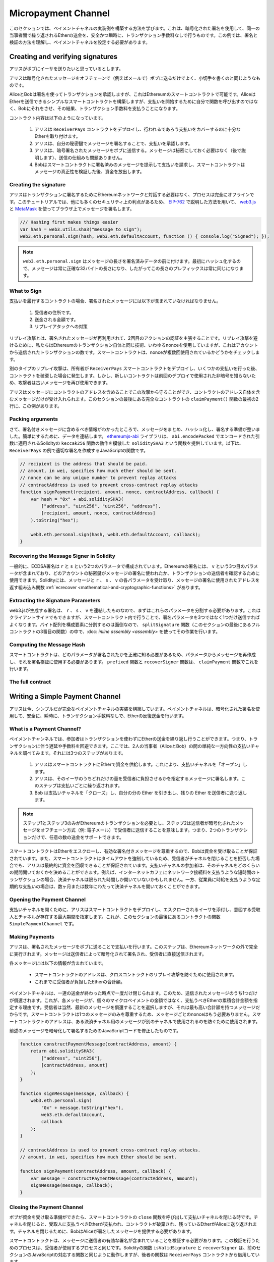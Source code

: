 ********************
Micropayment Channel
********************

.. In this section we will learn how to build an example implementation
.. of a payment channel. It uses cryptographic signatures to make
.. repeated transfers of Ether between the same parties secure, instantaneous, and
.. without transaction fees. For the example, we need to understand how to
.. sign and verify signatures, and setup the payment channel.

このセクションでは、ペイメントチャネルの実装例を構築する方法を学びます。これは、暗号化された署名を使用して、同一の当事者間で繰り返されるEtherの送金を、安全かつ瞬時に、トランザクション手数料なしで行うものです。この例では、署名と検証の方法を理解し、ペイメントチャネルを設定する必要があります。

Creating and verifying signatures
=================================

.. Imagine Alice wants to send some Ether to Bob, i.e.
.. Alice is the sender and Bob is the recipient.

アリスがボブにイーサを送りたいと思っているとします。

.. Alice only needs to send cryptographically signed messages off-chain
.. (e.g. via email) to Bob and it is similar to writing checks.

アリスは暗号化されたメッセージをオフチェーンで（例えばメールで）ボブに送るだけでよく、小切手を書くのと同じようなものです。

.. Alice and Bob use signatures to authorise transactions, which is possible with smart contracts on Ethereum.
.. Alice will build a simple smart contract that lets her transmit Ether, but instead of calling a function herself
.. to initiate a payment, she will let Bob do that, and therefore pay the transaction fee.

AliceとBobは署名を使ってトランザクションを承認しますが、これはEthereumのスマートコントラクトで可能です。AliceはEtherを送信できるシンプルなスマートコントラクトを構築しますが、支払いを開始するために自分で関数を呼び出すのではなく、Bobにそれをさせ、その結果、トランザクション手数料を支払うことになります。

.. The contract will work as follows:

..     1. Alice deploys the ``ReceiverPays`` contract, attaching enough Ether to cover the payments that will be made.

..     2. Alice authorises a payment by signing a message with her private key.

..     3. Alice sends the cryptographically signed message to Bob. The message does not need to be kept secret
..        (explained later), and the mechanism for sending it does not matter.

..     4. Bob claims his payment by presenting the signed message to the smart contract, it verifies the
..        authenticity of the message and then releases the funds.

コントラクト内容は以下のようになっています。

    1. アリスは ``ReceiverPays`` コントラクトをデプロイし、行われるであろう支払いをカバーするのに十分なEtherを取り付けます。

    2. アリスは、自分の秘密鍵でメッセージを署名することで、支払いを承認します。

    3. アリスは、暗号署名されたメッセージをボブに送信する。メッセージは秘密にしておく必要はなく（後で説明します）、送信の仕組みも問題ありません。

    4. Bobはスマートコントラクトに署名済みのメッセージを提示して支払いを請求し、スマートコントラクトはメッセージの真正性を検証した後、資金を放出します。

Creating the signature
----------------------

.. Alice does not need to interact with the Ethereum network
.. to sign the transaction, the process is completely offline.
.. In this tutorial, we will sign messages in the browser
.. using `web3.js <https://github.com/ethereum/web3.js>`_ and
.. `MetaMask <https://metamask.io>`_, using the method described in `EIP-762 <https://github.com/ethereum/EIPs/pull/712>`_,
.. as it provides a number of other security benefits.

アリスはトランザクションに署名するためにEthereumネットワークと対話する必要はなく、プロセスは完全にオフラインです。このチュートリアルでは、他にも多くのセキュリティ上の利点があるため、 `EIP-762 <https://github.com/ethereum/EIPs/pull/712>`_ で説明した方法を用いて、 `web3.js <https://github.com/ethereum/web3.js>`_ と `MetaMask <https://metamask.io>`_ を使ってブラウザ上でメッセージを署名します。

.. code-block:: javascript

    /// Hashing first makes things easier
    var hash = web3.utils.sha3("message to sign");
    web3.eth.personal.sign(hash, web3.eth.defaultAccount, function () { console.log("Signed"); });

.. .. note::

..   The ``web3.eth.personal.sign`` prepends the length of the
..   message to the signed data. Since we hash first, the message
..   will always be exactly 32 bytes long, and thus this length
..   prefix is always the same.

.. note::

  ``web3.eth.personal.sign`` はメッセージの長さを署名済みデータの前に付けます。最初にハッシュ化するので、メッセージは常に正確な32バイトの長さになり、したがってこの長さのプレフィックスは常に同じになります。

What to Sign
------------

.. For a contract that fulfils payments, the signed message must include:

..     1. The recipient's address.

..     2. The amount to be transferred.

..     3. Protection against replay attacks.

支払いを履行するコントラクトの場合、署名されたメッセージには以下が含まれていなければなりません。

    1. 受信者の住所です。

    2. 送金される金額です。

    3. リプレイアタックへの対策

.. A replay attack is when a signed message is reused to claim
.. authorization for a second action. To avoid replay attacks
.. we use the same technique as in Ethereum transactions themselves,
.. a so-called nonce, which is the number of transactions sent by
.. an account. The smart contract checks if a nonce is used multiple times.

リプレイ攻撃とは、署名されたメッセージが再利用されて、2回目のアクションの認証を主張することです。リプレイ攻撃を避けるために、私たちはEthereumのトランザクション自体と同じ技術、いわゆるnonceを使用していますが、これはアカウントから送信されたトランザクションの数です。スマートコントラクトは、nonceが複数回使用されているかどうかをチェックします。

.. Another type of replay attack can occur when the owner
.. deploys a ``ReceiverPays`` smart contract, makes some
.. payments, and then destroys the contract. Later, they decide
.. to deploy the ``RecipientPays`` smart contract again, but the
.. new contract does not know the nonces used in the previous
.. deployment, so the attacker can use the old messages again.

別のタイプのリプレイ攻撃は、所有者が ``ReceiverPays`` スマートコントラクトをデプロイし、いくつかの支払いを行った後、コントラクトを破棄した場合に発生します。しかし、新しいコントラクトは前回のデプロイで使用された非暗号を知らないため、攻撃者は古いメッセージを再び使用できます。

.. Alice can protect against this attack by including the
.. contract's address in the message, and only messages containing
.. the contract's address itself will be accepted. You can find
.. an example of this in the first two lines of the ``claimPayment()``
.. function of the full contract at the end of this section.

アリスはメッセージにコントラクトのアドレスを含めることでこの攻撃から守ることができ、コントラクトのアドレス自体を含むメッセージだけが受け入れられます。このセクションの最後にある完全なコントラクトの ``claimPayment()`` 関数の最初の2行に、この例があります。

Packing arguments
-----------------

.. Now that we have identified what information to include in the signed message,
.. we are ready to put the message together, hash it, and sign it. For simplicity,
.. we concatenate the data. The `ethereumjs-abi <https://github.com/ethereumjs/ethereumjs-abi>`_
.. library provides a function called ``soliditySHA3`` that mimics the behaviour of
.. Solidity's ``keccak256`` function applied to arguments encoded using ``abi.encodePacked``.
.. Here is a JavaScript function that creates the proper signature for the ``ReceiverPays`` example:

さて、署名付きメッセージに含めるべき情報がわかったところで、メッセージをまとめ、ハッシュ化し、署名する準備が整いました。簡単にするために、データを連結します。 `ethereumjs-abi <https://github.com/ethereumjs/ethereumjs-abi>`_ ライブラリは、 ``abi.encodePacked`` でエンコードされた引数に適用されるSolidityの ``keccak256`` 関数の動作を模倣した ``soliditySHA3`` という関数を提供しています。以下は、 ``ReceiverPays`` の例で適切な署名を作成するJavaScriptの関数です。

.. code-block:: javascript

    // recipient is the address that should be paid.
    // amount, in wei, specifies how much ether should be sent.
    // nonce can be any unique number to prevent replay attacks
    // contractAddress is used to prevent cross-contract replay attacks
    function signPayment(recipient, amount, nonce, contractAddress, callback) {
        var hash = "0x" + abi.soliditySHA3(
            ["address", "uint256", "uint256", "address"],
            [recipient, amount, nonce, contractAddress]
        ).toString("hex");

        web3.eth.personal.sign(hash, web3.eth.defaultAccount, callback);
    }

Recovering the Message Signer in Solidity
-----------------------------------------

.. In general, ECDSA signatures consist of two parameters,
.. ``r`` and ``s``. Signatures in Ethereum include a third
.. parameter called ``v``, that you can use to verify which
.. account's private key was used to sign the message, and
.. the transaction's sender. Solidity provides a built-in
.. function :ref:`ecrecover <mathematical-and-cryptographic-functions>` that
.. accepts a message along with the ``r``, ``s`` and ``v`` parameters
.. and returns the address that was used to sign the message.

一般的に、ECDSA署名は ``r`` と ``s`` という2つのパラメータで構成されています。Ethereumの署名には、 ``v`` という3つ目のパラメータが含まれており、どのアカウントの秘密鍵がメッセージの署名に使われたか、トランザクションの送信者を確認するために使用できます。Solidityには、メッセージと ``r`` 、 ``s`` 、 ``v`` の各パラメータを受け取り、メッセージの署名に使用されたアドレスを返す組み込み関数 :ref:`ecrecover <mathematical-and-cryptographic-functions>` があります。

Extracting the Signature Parameters
-----------------------------------

.. Signatures produced by web3.js are the concatenation of ``r``,
.. ``s`` and ``v``, so the first step is to split these parameters
.. apart. You can do this on the client-side, but doing it inside
.. the smart contract means you only need to send one signature
.. parameter rather than three. Splitting apart a byte array into
.. its constituent parts is a mess, so we use
.. :doc:`inline assembly <assembly>` to do the job in the ``splitSignature``
.. function (the third function in the full contract at the end of this section).

web3.jsが生成する署名は、 ``r`` 、 ``s`` 、 ``v`` を連結したものなので、まずはこれらのパラメータを分割する必要があります。これはクライアントサイドでもできますが、スマートコントラクト内で行うことで、署名パラメータを3つではなく1つだけ送信すればよくなります。バイト配列を構成要素に分割するのは面倒なので、 ``splitSignature`` 関数（このセクションの最後にあるフルコントラクトの3番目の関数）の中で、:doc: `inline assembly <assembly>` を使ってその作業を行います。

Computing the Message Hash
--------------------------

.. The smart contract needs to know exactly what parameters were signed, and so it
.. must recreate the message from the parameters and use that for signature verification.
.. The functions ``prefixed`` and ``recoverSigner`` do this in the ``claimPayment`` function.

スマートコントラクトは、どのパラメータが署名されたかを正確に知る必要があるため、パラメータからメッセージを再作成し、それを署名検証に使用する必要があります。 ``prefixed`` 関数と ``recoverSigner`` 関数は、 ``claimPayment`` 関数でこれを行います。

The full contract
-----------------

.. code-block:: solidity
    :force:

    // SPDX-License-Identifier: GPL-3.0
    pragma solidity >=0.7.0 <0.9.0;
    contract ReceiverPays {
        address owner = msg.sender;

        mapping(uint256 => bool) usedNonces;

        constructor() payable {}

        function claimPayment(uint256 amount, uint256 nonce, bytes memory signature) external {
            require(!usedNonces[nonce]);
            usedNonces[nonce] = true;

            // this recreates the message that was signed on the client
            bytes32 message = prefixed(keccak256(abi.encodePacked(msg.sender, amount, nonce, this)));

            require(recoverSigner(message, signature) == owner);

            payable(msg.sender).transfer(amount);
        }

        /// destroy the contract and reclaim the leftover funds.
        function shutdown() external {
            require(msg.sender == owner);
            selfdestruct(payable(msg.sender));
        }

        /// signature methods.
        function splitSignature(bytes memory sig)
            internal
            pure
            returns (uint8 v, bytes32 r, bytes32 s)
        {
            require(sig.length == 65);

            assembly {
                // first 32 bytes, after the length prefix.
                r := mload(add(sig, 32))
                // second 32 bytes.
                s := mload(add(sig, 64))
                // final byte (first byte of the next 32 bytes).
                v := byte(0, mload(add(sig, 96)))
            }

            return (v, r, s);
        }

        function recoverSigner(bytes32 message, bytes memory sig)
            internal
            pure
            returns (address)
        {
            (uint8 v, bytes32 r, bytes32 s) = splitSignature(sig);

            return ecrecover(message, v, r, s);
        }

        /// builds a prefixed hash to mimic the behavior of eth_sign.
        function prefixed(bytes32 hash) internal pure returns (bytes32) {
            return keccak256(abi.encodePacked("\x19Ethereum Signed Message:\n32", hash));
        }
    }

Writing a Simple Payment Channel
================================

.. Alice now builds a simple but complete implementation of a payment
.. channel. Payment channels use cryptographic signatures to make
.. repeated transfers of Ether securely, instantaneously, and without transaction fees.

アリスは今、シンプルだが完全なペイメントチャネルの実装を構築しています。ペイメントチャネルは、暗号化された署名を使用して、安全に、瞬時に、トランザクション手数料なしで、Etherの反復送金を行います。

What is a Payment Channel?
--------------------------

.. Payment channels allow participants to make repeated transfers of Ether
.. without using transactions. This means that you can avoid the delays and
.. fees associated with transactions. We are going to explore a simple
.. unidirectional payment channel between two parties (Alice and Bob). It involves three steps:

..     1. Alice funds a smart contract with Ether. This "opens" the payment channel.

..     2. Alice signs messages that specify how much of that Ether is owed to the recipient. This step is repeated for each payment.

..     3. Bob "closes" the payment channel, withdrawing his portion of the Ether and sending the remainder back to the sender.

ペイメントチャンネルでは、参加者はトランザクションを使わずにEtherの送金を繰り返し行うことができます。つまり、トランザクションに伴う遅延や手数料を回避できます。ここでは、2人の当事者（AliceとBob）の間の単純な一方向性の支払いチャネルを調べてみます。それには3つのステップがあります。

    1. アリスはスマートコントラクトにEtherで資金を供給します。これにより、支払いチャネルを「オープン」します。

    2. アリスは、そのイーサのうちどれだけの量を受信者に負担させるかを指定するメッセージに署名します。このステップは支払いごとに繰り返されます。

    3. Bob は支払いチャネルを「クローズ」し、自分の分の Ether を引き出し、残りの Ether を送信者に送り返します。

.. .. note::

..   Only steps 1 and 3 require Ethereum transactions, step 2 means that the sender
..   transmits a cryptographically signed message to the recipient via off chain
..   methods (e.g. email). This means only two transactions are required to support
..   any number of transfers.

.. note::

  ステップ1とステップ3のみがEthereumのトランザクションを必要とし、ステップ2は送信者が暗号化されたメッセージをオフチェーン方式（例: 電子メール）で受信者に送信することを意味します。つまり、2つのトランザクションだけで、任意の数の送金をサポートできます。

.. Bob is guaranteed to receive his funds because the smart contract escrows the
.. Ether and honours a valid signed message. The smart contract also enforces a
.. timeout, so Alice is guaranteed to eventually recover her funds even if the
.. recipient refuses to close the channel. It is up to the participants in a payment
.. channel to decide how long to keep it open. For a short-lived transaction,
.. such as paying an internet café for each minute of network access, the payment
.. channel may be kept open for a limited duration. On the other hand, for a
.. recurring payment, such as paying an employee an hourly wage, the payment channel
.. may be kept open for several months or years.

スマートコントラクトはEtherをエスクローし、有効な署名付きメッセージを尊重するので、Bobは資金を受け取ることが保証されています。また、スマートコントラクトはタイムアウトを強制しているため、受信者がチャネルを閉じることを拒否した場合でも、アリスは最終的に資金を回収できることが保証されています。支払いチャネルの参加者は、そのチャネルをどのくらいの期間開いておくかを決めることができます。例えば、インターネットカフェにネットワーク接続料を支払うような短時間のトランザクションの場合、決済チャネルは限られた時間しか開いていないかもしれません。一方、従業員に時給を支払うような定期的な支払いの場合は、数ヶ月または数年にわたって決済チャネルを開いておくことができます。

Opening the Payment Channel
---------------------------

.. To open the payment channel, Alice deploys the smart contract, attaching
.. the Ether to be escrowed and specifying the intended recipient and a
.. maximum duration for the channel to exist. This is the function
.. ``SimplePaymentChannel`` in the contract, at the end of this section.

支払いチャネルを開くために、アリスはスマートコントラクトをデプロイし、エスクローされるイーサを添付し、意図する受取人とチャネルが存在する最大期間を指定します。これが、このセクションの最後にあるコントラクトの関数 ``SimplePaymentChannel`` です。

Making Payments
---------------

.. Alice makes payments by sending signed messages to Bob.
.. This step is performed entirely outside of the Ethereum network.
.. Messages are cryptographically signed by the sender and then transmitted directly to the recipient.

アリスは、署名されたメッセージをボブに送ることで支払いを行います。このステップは、Ethereumネットワークの外で完全に実行されます。メッセージは送信者によって暗号化されて署名され、受信者に直接送信されます。

.. Each message includes the following information:

..     * The smart contract's address, used to prevent cross-contract replay attacks.

..     * The total amount of Ether that is owed the recipient so far.

各メッセージには以下の情報が含まれています。

    * スマートコントラクトのアドレスは、クロスコントラクトのリプレイ攻撃を防ぐために使用されます。

    * これまでに受信者が負担したEtherの合計額。

.. A payment channel is closed just once, at the end of a series of transfers.
.. Because of this, only one of the messages sent is redeemed. This is why
.. each message specifies a cumulative total amount of Ether owed, rather than the
.. amount of the individual micropayment. The recipient will naturally choose to
.. redeem the most recent message because that is the one with the highest total.
.. The nonce per-message is not needed anymore, because the smart contract only
.. honours a single message. The address of the smart contract is still used
.. to prevent a message intended for one payment channel from being used for a different channel.

ペイメントチャネルは、一連の送金が終わった時点で一度だけ閉じられます。このため、送信されたメッセージのうち1つだけが償還されます。これが、各メッセージが、個々のマイクロペイメントの金額ではなく、支払うべきEtherの累積合計金額を指定する理由です。受信者は当然、最新のメッセージを償還することを選択しますが、それは最も高い合計額を持つメッセージだからです。スマートコントラクトは1つのメッセージのみを尊重するため、メッセージごとのnonceはもう必要ありません。スマートコントラクトのアドレスは、ある決済チャネル用のメッセージが別のチャネルで使用されるのを防ぐために使用されます。

.. Here is the modified JavaScript code to cryptographically sign a message from the previous section:

前述のメッセージを暗号化して署名するためのJavaScriptコードを修正したものです。

.. code-block:: javascript

    function constructPaymentMessage(contractAddress, amount) {
        return abi.soliditySHA3(
            ["address", "uint256"],
            [contractAddress, amount]
        );
    }

    function signMessage(message, callback) {
        web3.eth.personal.sign(
            "0x" + message.toString("hex"),
            web3.eth.defaultAccount,
            callback
        );
    }

    // contractAddress is used to prevent cross-contract replay attacks.
    // amount, in wei, specifies how much Ether should be sent.

    function signPayment(contractAddress, amount, callback) {
        var message = constructPaymentMessage(contractAddress, amount);
        signMessage(message, callback);
    }

Closing the Payment Channel
---------------------------

.. When Bob is ready to receive his funds, it is time to
.. close the payment channel by calling a ``close`` function on the smart contract.
.. Closing the channel pays the recipient the Ether they are owed and
.. destroys the contract, sending any remaining Ether back to Alice. To
.. close the channel, Bob needs to provide a message signed by Alice.

ボブが資金を受け取る準備ができたら、スマートコントラクトの ``close`` 関数を呼び出して支払いチャネルを閉じる時です。チャネルを閉じると、受取人に支払うべきEtherが支払われ、コントラクトが破棄され、残っているEtherがAliceに送り返されます。チャネルを閉じるために、BobはAliceが署名したメッセージを提供する必要があります。

.. The smart contract must verify that the message contains a valid signature from the sender.
.. The process for doing this verification is the same as the process the recipient uses.
.. The Solidity functions ``isValidSignature`` and ``recoverSigner`` work just like their
.. JavaScript counterparts in the previous section, with the latter function borrowed from the ``ReceiverPays`` contract.

スマートコントラクトは、メッセージに送信者の有効な署名が含まれていることを検証する必要があります。この検証を行うためのプロセスは、受信者が使用するプロセスと同じです。Solidityの関数 ``isValidSignature`` と ``recoverSigner`` は、前のセクションのJavaScriptの対応する関数と同じように動作しますが、後者の関数は ``ReceiverPays`` コントラクトから借用しています。

.. Only the payment channel recipient can call the ``close`` function,
.. who naturally passes the most recent payment message because that message
.. carries the highest total owed. If the sender were allowed to call this function,
.. they could provide a message with a lower amount and cheat the recipient out of what they are owed.

``close`` 関数を呼び出すことができるのは、ペイメントチャネルの受信者のみです。受信者は当然、最新のペイメントメッセージを渡します。なぜなら、そのメッセージには最も高い債務総額が含まれているからです。もし送信者がこの関数を呼び出すことができれば、より低い金額のメッセージを提供し、受信者を騙して債務を支払うことができます。

.. The function verifies the signed message matches the given parameters.
.. If everything checks out, the recipient is sent their portion of the Ether,
.. and the sender is sent the rest via a ``selfdestruct``.
.. You can see the ``close`` function in the full contract.

この関数は、署名されたメッセージが与えられたパラメータと一致するかどうかを検証します。すべてがチェックアウトされれば、受信者には自分の分のEtherが送られ、送信者には ``selfdestruct`` 経由で残りの分が送られます。 ``close`` 関数はコントラクト全体で見ることができます。

Channel Expiration
-------------------

.. Bob can close the payment channel at any time, but if they fail to do so,
.. Alice needs a way to recover her escrowed funds. An *expiration* time was set
.. at the time of contract deployment. Once that time is reached, Alice can call
.. ``claimTimeout`` to recover her funds. You can see the ``claimTimeout`` function in the full contract.

ボブはいつでも支払いチャネルを閉じることができますが、それができなかった場合、アリスはエスクローされた資金を回収する方法が必要です。コントラクトのデプロイ時に *有効期限* が設定されました。その時間に達すると、アリスは ``claimTimeout`` を呼び出して資金を回収できます。 ``claimTimeout`` 関数は コントラクト全文で見ることができます。

.. After this function is called, Bob can no longer receive any Ether,
.. so it is important that Bob closes the channel before the expiration is reached.

この関数が呼び出されると、BobはEtherを受信できなくなるため、期限切れになる前にBobがチャネルを閉じることが重要です。

The full contract
-----------------

.. code-block:: solidity
    :force:

    // SPDX-License-Identifier: GPL-3.0
    pragma solidity >=0.7.0 <0.9.0;
    contract SimplePaymentChannel {
        address payable public sender;      // The account sending payments.
        address payable public recipient;   // The account receiving the payments.
        uint256 public expiration;  // Timeout in case the recipient never closes.

        constructor (address payable recipientAddress, uint256 duration)
            payable
        {
            sender = payable(msg.sender);
            recipient = recipientAddress;
            expiration = block.timestamp + duration;
        }

        /// the recipient can close the channel at any time by presenting a
        /// signed amount from the sender. the recipient will be sent that amount,
        /// and the remainder will go back to the sender
        function close(uint256 amount, bytes memory signature) external {
            require(msg.sender == recipient);
            require(isValidSignature(amount, signature));

            recipient.transfer(amount);
            selfdestruct(sender);
        }

        /// the sender can extend the expiration at any time
        function extend(uint256 newExpiration) external {
            require(msg.sender == sender);
            require(newExpiration > expiration);

            expiration = newExpiration;
        }

        /// if the timeout is reached without the recipient closing the channel,
        /// then the Ether is released back to the sender.
        function claimTimeout() external {
            require(block.timestamp >= expiration);
            selfdestruct(sender);
        }

        function isValidSignature(uint256 amount, bytes memory signature)
            internal
            view
            returns (bool)
        {
            bytes32 message = prefixed(keccak256(abi.encodePacked(this, amount)));

            // check that the signature is from the payment sender
            return recoverSigner(message, signature) == sender;
        }

        /// All functions below this are just taken from the chapter
        /// 'creating and verifying signatures' chapter.

        function splitSignature(bytes memory sig)
            internal
            pure
            returns (uint8 v, bytes32 r, bytes32 s)
        {
            require(sig.length == 65);

            assembly {
                // first 32 bytes, after the length prefix
                r := mload(add(sig, 32))
                // second 32 bytes
                s := mload(add(sig, 64))
                // final byte (first byte of the next 32 bytes)
                v := byte(0, mload(add(sig, 96)))
            }

            return (v, r, s);
        }

        function recoverSigner(bytes32 message, bytes memory sig)
            internal
            pure
            returns (address)
        {
            (uint8 v, bytes32 r, bytes32 s) = splitSignature(sig);

            return ecrecover(message, v, r, s);
        }

        /// builds a prefixed hash to mimic the behavior of eth_sign.
        function prefixed(bytes32 hash) internal pure returns (bytes32) {
            return keccak256(abi.encodePacked("\x19Ethereum Signed Message:\n32", hash));
        }
    }

.. .. note::

..   The function ``splitSignature`` does not use all security
..   checks. A real implementation should use a more rigorously tested library,
..   such as openzepplin's `version  <https://github.com/OpenZeppelin/openzeppelin-contracts/blob/master/contracts/utils/cryptography/ECDSA.sol>`_ of this code.

.. note::

  関数 ``splitSignature`` は、すべてのセキュリティチェックを使用していません。実際の実装では、openzepplinの `version  <https://github.com/OpenZeppelin/openzeppelin-contracts/blob/master/contracts/utils/cryptography/ECDSA.sol>`_ のように、より厳密にテストされたライブラリを使用する必要があります。

Verifying Payments
------------------

.. Unlike in the previous section, messages in a payment channel aren't
.. redeemed right away. The recipient keeps track of the latest message and
.. redeems it when it's time to close the payment channel. This means it's
.. critical that the recipient perform their own verification of each message.
.. Otherwise there is no guarantee that the recipient will be able to get paid
.. in the end.

前述のセクションとは異なり、ペイメントチャネル内のメッセージはすぐには償還されません。受信者は最新のメッセージを記録しておき、決済チャネルを閉じるときにそのメッセージを引き換えることになります。つまり、受信者がそれぞれのメッセージに対して独自の検証を行うことが重要です。そうしないと、受信者が最終的に支払いを受けることができるという保証はありません。

.. The recipient should verify each message using the following process:

..     1. Verify that the contract address in the message matches the payment channel.

..     2. Verify that the new total is the expected amount.

..     3. Verify that the new total does not exceed the amount of Ether escrowed.

..     4. Verify that the signature is valid and comes from the payment channel sender.

受信者は、以下のプロセスで各メッセージを確認する必要があります。

    1. メッセージ内のコントラクトアドレスが決済チャネルと一致していることを確認します。

    2. 新しい合計金額が期待通りの金額であることを確認します。

    3. 新しい合計がエスクローされたEtherの量を超えていないことを確認します。

    4. 署名が有効であり、ペイメントチャネルの送信者からのものであることを確認します。

.. We'll use the `ethereumjs-util <https://github.com/ethereumjs/ethereumjs-util>`_
.. library to write this verification. The final step can be done a number of ways,
.. and we use JavaScript. The following code borrows the ``constructPaymentMessage`` function from the signing **JavaScript code** above:

この検証には `ethereumjs-util <https://github.com/ethereumjs/ethereumjs-util>`_ ライブラリを使って書きます。最後のステップはいくつかの方法で行うことができますが、ここではJavaScriptを使用します。次のコードは、上の署名用 **JavaScript code** から ``constructPaymentMessage`` 関数を借りています。

.. code-block:: javascript

    // this mimics the prefixing behavior of the eth_sign JSON-RPC method.
    function prefixed(hash) {
        return ethereumjs.ABI.soliditySHA3(
            ["string", "bytes32"],
            ["\x19Ethereum Signed Message:\n32", hash]
        );
    }

    function recoverSigner(message, signature) {
        var split = ethereumjs.Util.fromRpcSig(signature);
        var publicKey = ethereumjs.Util.ecrecover(message, split.v, split.r, split.s);
        var signer = ethereumjs.Util.pubToAddress(publicKey).toString("hex");
        return signer;
    }

    function isValidSignature(contractAddress, amount, signature, expectedSigner) {
        var message = prefixed(constructPaymentMessage(contractAddress, amount));
        var signer = recoverSigner(message, signature);
        return signer.toLowerCase() ==
            ethereumjs.Util.stripHexPrefix(expectedSigner).toLowerCase();
    }

